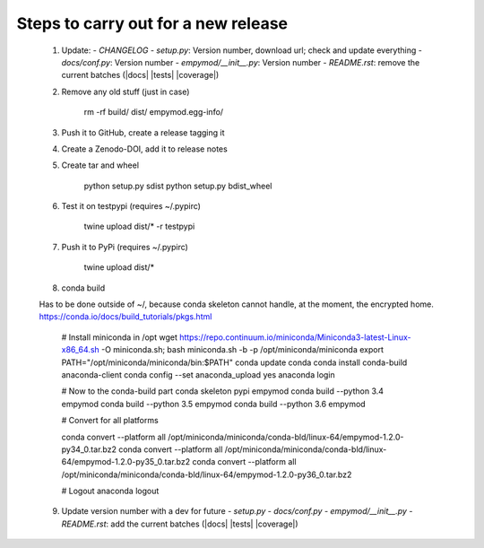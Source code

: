 Steps to carry out for a new release
====================================

   1. Update:
      - `CHANGELOG`
      - `setup.py`: Version number, download url; check and update everything
      - `docs/conf.py`: Version number
      - `empymod/__init__.py`: Version number
      - `README.rst`: remove the current batches (|docs| |tests| |coverage|)

   2. Remove any old stuff (just in case)

        rm -rf build/ dist/ empymod.egg-info/

   3. Push it to GitHub, create a release tagging it

   4. Create a Zenodo-DOI, add it to release notes

   5. Create tar and wheel

        python setup.py sdist
        python setup.py bdist_wheel

   6. Test it on testpypi (requires ~/.pypirc)

        twine upload dist/* -r testpypi

   7. Push it to PyPi (requires ~/.pypirc)

        twine upload dist/*

   8. conda build

   Has to be done outside of ~/, because conda skeleton cannot handle, at the
   moment, the encrypted home.
   https://conda.io/docs/build_tutorials/pkgs.html


        # Install miniconda in /opt
        wget https://repo.continuum.io/miniconda/Miniconda3-latest-Linux-x86_64.sh -O miniconda.sh;
        bash miniconda.sh -b -p /opt/miniconda/miniconda
        export PATH="/opt/miniconda/miniconda/bin:$PATH"
        conda update conda
        conda install conda-build anaconda-client
        conda config --set anaconda_upload yes
        anaconda login

        # Now to the conda-build part
        conda skeleton pypi empymod
        conda build --python 3.4 empymod
        conda build --python 3.5 empymod
        conda build --python 3.6 empymod

        # Convert for all platforms

        conda convert --platform all /opt/miniconda/miniconda/conda-bld/linux-64/empymod-1.2.0-py34_0.tar.bz2
        conda convert --platform all /opt/miniconda/miniconda/conda-bld/linux-64/empymod-1.2.0-py35_0.tar.bz2
        conda convert --platform all /opt/miniconda/miniconda/conda-bld/linux-64/empymod-1.2.0-py36_0.tar.bz2

        # Logout
        anaconda logout

   9. Update version number with a dev for future
      - `setup.py`
      - `docs/conf.py`
      - `empymod/__init__.py`
      - `README.rst`: add the current batches (|docs| |tests| |coverage|)
